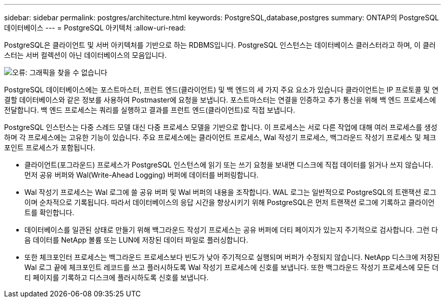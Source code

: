 ---
sidebar: sidebar 
permalink: postgres/architecture.html 
keywords: PostgreSQL,database,postgres 
summary: ONTAP의 PostgreSQL 데이터베이스 
---
= PostgreSQL 아키텍처
:allow-uri-read: 


[role="lead"]
PostgreSQL은 클라이언트 및 서버 아키텍처를 기반으로 하는 RDBMS입니다. PostgreSQL 인스턴스는 데이터베이스 클러스터라고 하며, 이 클러스터는 서버 컬렉션이 아닌 데이터베이스의 모음입니다.

image:postgresql-architecture.png["오류: 그래픽을 찾을 수 없습니다"]

PostgreSQL 데이터베이스에는 포스트마스터, 프런트 엔드(클라이언트) 및 백 엔드의 세 가지 주요 요소가 있습니다 클라이언트는 IP 프로토콜 및 연결할 데이터베이스와 같은 정보를 사용하여 Postmaster에 요청을 보냅니다. 포스트마스터는 연결을 인증하고 추가 통신을 위해 백 엔드 프로세스에 전달합니다. 백 엔드 프로세스는 쿼리를 실행하고 결과를 프런트 엔드(클라이언트)로 직접 보냅니다.

PostgreSQL 인스턴스는 다중 스레드 모델 대신 다중 프로세스 모델을 기반으로 합니다. 이 프로세스는 서로 다른 작업에 대해 여러 프로세스를 생성하며 각 프로세스에는 고유한 기능이 있습니다. 주요 프로세스에는 클라이언트 프로세스, Wal 작성기 프로세스, 백그라운드 작성기 프로세스 및 체크포인트 프로세스가 포함됩니다.

* 클라이언트(포그라운드) 프로세스가 PostgreSQL 인스턴스에 읽기 또는 쓰기 요청을 보내면 디스크에 직접 데이터를 읽거나 쓰지 않습니다. 먼저 공유 버퍼와 Wal(Write-Ahead Logging) 버퍼에 데이터를 버퍼링합니다.
* Wal 작성기 프로세스는 Wal 로그에 쓸 공유 버퍼 및 Wal 버퍼의 내용을 조작합니다. WAL 로그는 일반적으로 PostgreSQL의 트랜잭션 로그이며 순차적으로 기록됩니다. 따라서 데이터베이스의 응답 시간을 향상시키기 위해 PostgreSQL은 먼저 트랜잭션 로그에 기록하고 클라이언트를 확인합니다.
* 데이터베이스를 일관된 상태로 만들기 위해 백그라운드 작성기 프로세스는 공유 버퍼에 더티 페이지가 있는지 주기적으로 검사합니다. 그런 다음 데이터를 NetApp 볼륨 또는 LUN에 저장된 데이터 파일로 플러싱합니다.
* 또한 체크포인터 프로세스는 백그라운드 프로세스보다 빈도가 낮아 주기적으로 실행되며 버퍼가 수정되지 않습니다. NetApp 디스크에 저장된 Wal 로그 끝에 체크포인트 레코드를 쓰고 플러시하도록 Wal 작성기 프로세스에 신호를 보냅니다. 또한 백그라운드 작성기 프로세스에 모든 더티 페이지를 기록하고 디스크에 플러시하도록 신호를 보냅니다.

